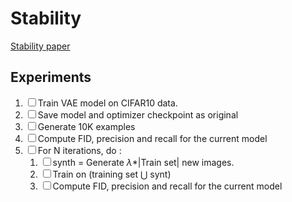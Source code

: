 * Stability
[[https://arxiv.org/pdf/2310.00429.pdf][Stability paper]]

** Experiments
1. [ ] Train VAE model on CIFAR10 data.
2. [ ] Save model and optimizer checkpoint as original
3. [ ] Generate 10K examples
4. [ ] Compute FID, precision and recall for the current model
5. [ ] For N iterations, do :
   1. [ ] synth = Generate \lambda*|Train set| new images.
   2. [ ] Train on (training set \Union synt) 
   3. [ ] Compute FID, precision and recall for the current model

